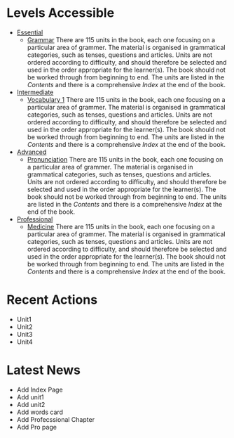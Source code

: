 #+options: toc:nil

* Levels Accessible

- [[file:essential/README.org][Essential]]
  - [[file:essential/grammar/README.org][Grammar]]
    There are 115 units in the book, each one focusing on a particular area of grammer. The material is organised in grammatical categories, such as tenses, questions and articles. Units are not ordered according to difficulty, and should therefore be selected and used in the order appropriate for the learner(s). The book should not be worked through from beginning to end. The units are listed in the /Contents/ and there is a comprehensive /Index/ at the end of the book.

- [[file:intermediate/README.org][Intermediate]]
  - [[file:intermediate/vocabulary-1/README.org][Vocabulary 1]]
    There are 115 units in the book, each one focusing on a particular area of grammer. The material is organised in grammatical categories, such as tenses, questions and articles. Units are not ordered according to difficulty, and should therefore be selected and used in the order appropriate for the learner(s). The book should not be worked through from beginning to end. The units are listed in the /Contents/ and there is a comprehensive /Index/ at the end of the book.

- [[file:advanced/README.org][Advanced]]
  - [[file:advanced/pronunciation/README.org][Pronunciation]]
    There are 115 units in the book, each one focusing on a particular area of grammer. The material is organised in grammatical categories, such as tenses, questions and articles. Units are not ordered according to difficulty, and should therefore be selected and used in the order appropriate for the learner(s). The book should not be worked through from beginning to end. The units are listed in the /Contents/ and there is a comprehensive /Index/ at the end of the book.

- [[file:professional/README.org][Professional]]
  - [[file:professional/medicine/README.org][Medicine]]
    There are 115 units in the book, each one focusing on a particular area of grammer. The material is organised in grammatical categories, such as tenses, questions and articles. Units are not ordered according to difficulty, and should therefore be selected and used in the order appropriate for the learner(s). The book should not be worked through from beginning to end. The units are listed in the /Contents/ and there is a comprehensive /Index/ at the end of the book.

* Recent Actions

- Unit1
- Unit2
- Unit3
- Unit4

* Latest News

- Add Index Page
- Add unit1
- Add unit2
- Add words card
- Add Profecssional Chapter
- Add Pro page
